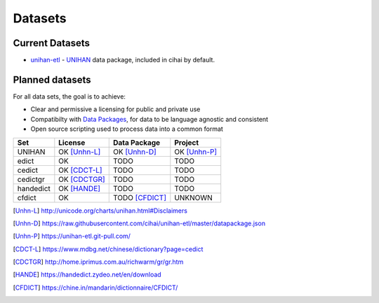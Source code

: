 .. _datasets:

========
Datasets
========

Current Datasets
----------------

- `unihan-etl`_ - `UNIHAN`_ data package, included in cihai by
  default.

Planned datasets
----------------

For all data sets, the goal is to achieve:

- Clear and permissive a licensing for public and private use
- Compatibilty with `Data Packages`_, for data to be language
  agnostic and consistent
- Open source scripting used to process data into a common format

============== =============== ================== ===============
Set            License         Data Package       Project
============== =============== ================== ===============
UNIHAN         OK [Unhn-L]_    OK [Unhn-D]_       OK [Unhn-P]_
edict          OK              TODO               TODO
cedict         OK [CDCT-L]_    TODO               TODO
cedictgr       OK [CDCTGR]_    TODO               TODO
handedict      OK [HANDE]_     TODO               TODO
cfdict         OK              TODO [CFDICT]_     UNKNOWN
============== =============== ================== ===============

.. _UNIHAN: http://www.unicode.org/charts/unihan.html
.. _Data Packages: http://frictionlessdata.io/data-packages/
.. _unihan-etl: https://unihan-etl.git-pull.com

.. [Unhn-L] http://unicode.org/charts/unihan.html#Disclaimers
.. [Unhn-D] https://raw.githubusercontent.com/cihai/unihan-etl/master/datapackage.json
.. [Unhn-P] https://unihan-etl.git-pull.com/
.. [CDCT-L] https://www.mdbg.net/chinese/dictionary?page=cedict
.. [CDCTGR] http://home.iprimus.com.au/richwarm/gr/gr.htm
.. [HANDE]  https://handedict.zydeo.net/en/download
.. [CFDICT] https://chine.in/mandarin/dictionnaire/CFDICT/
